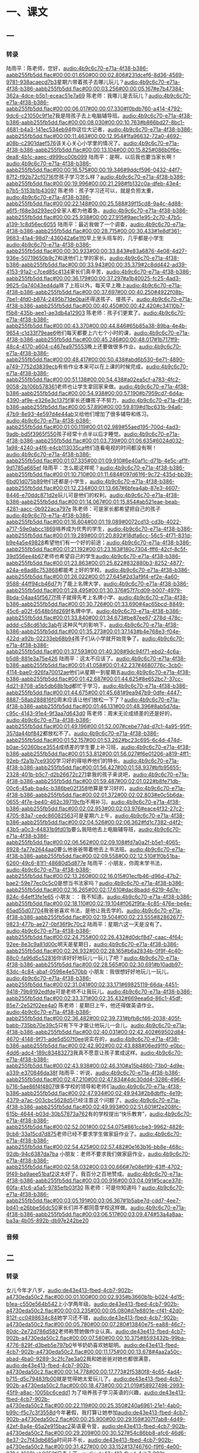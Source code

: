 * 一、课文
** 一
*** 转录
:PROPERTIES:
:EXPORT-ID: ae0d9ec5-a955-446d-9626-8515369ef35b
:END:
陆雨平：陈老师，您好，[[audio:4b9c6c70-e71a-4f38-b386-aabb255fb5dd.flac#00:00:01.650#00:00:02.806#231dcef6-8d36-4569-9781-938acaecd7b3]]星期六带着孩子去哪儿玩儿？[[audio:4b9c6c70-e71a-4f38-b386-aabb255fb5dd.flac#00:00:03.256#00:00:05.167#e7b47384-362a-4dce-b5b1-eceac51e7a69]]
陈老师：我哪儿是去玩儿？[[audio:4b9c6c70-e71a-4f38-b386-aabb255fb5dd.flac#00:00:06.017#00:00:07.330#f0bdb760-a414-4792-9dc6-c21050c9f1e7]]我是陪孩子去上电脑辅导班。[[audio:4b9c6c70-e71a-4f38-b386-aabb255fb5dd.flac#00:00:08.030#00:00:10.763#b866bd27-8bc1-4681-b4a3-141ec534eb94]]你这位大记者，[[audio:4b9c6c70-e71a-4f38-b386-aabb255fb5dd.flac#00:00:11.463#00:00:12.954#1fa96632-72a0-4692-a08b-c2901daef576]]该关心关心小学里的情况了。[[audio:4b9c6c70-e71a-4f38-b386-aabb255fb5dd.flac#00:00:13.104#00:00:15.825#086b0f6e-dea8-4b1c-aaec-d999cc00b099]]
陆雨平：是啊，以后我也要当家长啊！[[audio:4b9c6c70-e71a-4f38-b386-aabb255fb5dd.flac#00:00:16.575#00:00:19.346#9ddcf596-0432-44f7-87f2-f92b72cf0716]]您孩子学习怎么样？[[audio:4b9c6c70-e71a-4f38-b386-aabb255fb5dd.flac#00:00:19.996#00:00:21.298#fb132c0a-dfeb-43e4-b7b5-5153b1b43097]]
陈老师：孩子学习还可以，就是负担太重，[[audio:4b9c6c70-e71a-4f38-b386-aabb255fb5dd.flac#00:00:22.148#00:00:25.588#39f15cd8-9a4c-4d88-a6f5-f68e3d293ec0]]全家人都为他着急。[[audio:4b9c6c70-e71a-4f38-b386-aabb255fb5dd.flac#00:00:25.938#00:00:27.915#9aec1e95-2c70-47b5-a139-1c8d56ec6055]]
陆雨平：最近我做了一个调查，[[audio:4b9c6c70-e71a-4f38-b386-aabb255fb5dd.flac#00:00:28.715#00:00:30.433#1e8df361-9683-41a4-98d7-436042a6e1f0]]早上坐头班车的，几乎都是小学生[[audio:4b9c6c70-e71a-4f38-b386-aabb255fb5dd.flac#00:00:30.933#00:00:33.843#e83a6876-4e08-4d27-936e-50719650b9c7]]和送他们上学的家长。[[audio:4b9c6c70-e71a-4f38-b386-aabb255fb5dd.flac#00:00:33.943#00:00:35.379#2c8dd442-ad39-4153-91a2-c7ced85c4134]]家长们真辛苦，[[audio:4b9c6c70-e71a-4f38-b386-aabb255fb5dd.flac#00:00:36.179#00:00:37.297#a1b40025-fc25-4ad3-9625-0a74043ed4da]]除了上班以外，每天早上晚上[[audio:4b9c6c70-e71a-4f38-b386-aabb255fb5dd.flac#00:00:37.697#00:00:40.250#4922f08b-7be1-4fd0-b874-2495b71de0ba]]还得送孩子、接孩子。[[audio:4b9c6c70-e71a-4f38-b386-aabb255fb5dd.flac#00:00:40.450#00:00:42.420#c34110b7-f5b8-435b-aee1-ae3db4a12903]]
陈老师：孩子们更累了。[[audio:4b9c6c70-e71a-4f38-b386-aabb255fb5dd.flac#00:00:43.370#00:00:44.846#65b85a38-89ba-4e4b-9654-c1d33f79eae6]]他们每天都要上六七个小时的课，[[audio:4b9c6c70-e71a-4f38-b386-aabb255fb5dd.flac#00:00:45.246#00:00:48.017#1b717ff9-48c4-4170-a604-c467ea975553]]晚上还要做很多作业。[[audio:4b9c6c70-e71a-4f38-b386-aabb255fb5dd.flac#00:00:48.417#00:00:50.438#abd6b530-6e71-4890-a749-7752d3839ecb]]有些作业本来可以在上课的时候完成，[[audio:4b9c6c70-e71a-4f38-b386-aabb255fb5dd.flac#00:00:51.138#00:00:54.438#a02ea5cf-a783-4fc2-9058-2b106b578361]]老师也让学生拿回家来做。[[audio:4b9c6c70-e71a-4f38-b386-aabb255fb5dd.flac#00:00:54.938#00:00:57.190#b7959cd7-6d4a-4390-af9e-e326e3c1375f]]家长还嫌孩子不努力，[[audio:4b9c6c70-e71a-4f38-b386-aabb255fb5dd.flac#00:00:57.890#00:00:59.819#d1bc631b-94a6-47b9-8e93-4e597d4e44ab]]又给他们增加了很多辅导和练习。[[audio:4b9c6c70-e71a-4f38-b386-aabb255fb5dd.flac#00:01:00.119#00:01:02.989#55aed195-700d-4ad3-9adb-bd5f3965f550]]孩子经常十点半以后才睡觉。[[audio:4b9c6c70-e71a-4f38-b386-aabb255fb5dd.flac#00:01:03.739#00:01:06.635#6024d032-1a98-4240-a4f6-e4cb113035ca]]他们连看电视的时间都没有啊！[[audio:4b9c6c70-e71a-4f38-b386-aabb255fb5dd.flac#00:01:07.335#00:01:09.910#6e40af1c-d71b-4e5c-af1f-9d1785a665ef]]
陆雨平：怎么能这样呢？[[audio:4b9c6c70-e71a-4f38-b386-aabb255fb5dd.flac#00:01:10.710#00:01:11.684#097d61f6-9c72-435d-bb39-6bd01d075b89]]他们还都是小学生，[[audio:4b9c6c70-e71a-4f38-b386-aabb255fb5dd.flac#00:01:12.234#00:01:13.667#6bfea4ab-87e3-4607-8446-e70ddc871d2e]]玩儿可是他们的权利。[[audio:4b9c6c70-e71a-4f38-b386-aabb255fb5dd.flac#00:01:14.067#00:01:15.854#ab521eae-beab-4281-aacc-0b922aca797e]]
陈老师：可是家长都希望把自己的孩子[[audio:4b9c6c70-e71a-4f38-b386-aabb255fb5dd.flac#00:01:16.604#00:01:19.089#0072cd13-cd3b-4022-a717-59e0abcc1869]]培养成为优秀的学生，[[audio:4b9c6c70-e71a-4f38-b386-aabb255fb5dd.flac#00:01:19.289#00:01:20.892#18dfa6cc-56c5-4f71-831d-b9e4a5e49828]]希望他们有一个好的前途；[[audio:4b9c6c70-e71a-4f38-b386-aabb255fb5dd.flac#00:01:21.192#00:01:23.163#180c7304-fff6-42cf-8c5f-39d556ee4b67]]老师也希望自己的学生[[audio:4b9c6c70-e71a-4f38-b386-aabb255fb5dd.flac#00:01:23.863#00:01:25.822#832880b3-8252-4877-a24a-e8ad8c753868]]都能考上好的学校。[[audio:4b9c6c70-e71a-4f38-b386-aabb255fb5dd.flac#00:01:26.022#00:01:27.645#2d3af9f4-ef2e-4a60-9588-44ff94cb46d7]]为了能上名牌大学，[[audio:4b9c6c70-e71a-4f38-b386-aabb255fb5dd.flac#00:01:28.495#00:01:30.376#57f7cd09-b007-4979-8bda-04aa45f5677f]]孩子就得先考上名牌小学、[[audio:4b9c6c70-e71a-4f38-b386-aabb255fb5dd.flac#00:01:30.726#00:01:33.690#4ac65bcd-8849-45c6-a02f-6548b5fd269f]]名牌中学。[[audio:4b9c6c70-e71a-4f38-b386-aabb255fb5dd.flac#00:01:33.840#00:01:34.673#be87ee67-278d-478c-addd-c58cd61dc3ab]]在这种风气的影响下，[[audio:4b9c6c70-e71a-4f38-b386-aabb255fb5dd.flac#00:01:35.273#00:01:37.143#b4e768e3-f04e-422d-a92b-02233eb68b94]]孩子们从小学就开始竞争了。[[audio:4b9c6c70-e71a-4f38-b386-aabb255fb5dd.flac#00:01:37.593#00:01:40.308#9dc94f71-ebd2-4c6a-b5d8-881e3a75e426]]
陆雨平：这太不应该了。[[audio:4b9c6c70-e71a-4f38-b386-aabb255fb5dd.flac#00:01:41.058#00:01:42.237#4680776c-3cb0-4114-bae0-926fa70012ae]]他们从星期一到星期五[[audio:4b9c6c70-e71a-4f38-b386-aabb255fb5dd.flac#00:01:42.687#00:01:44.625#8e652bc7-37cc-4d21-8708-a5b5db68b1bd]]都忙于学习，[[audio:4b9c6c70-e71a-4f38-b386-aabb255fb5dd.flac#00:01:44.675#00:01:45.681#9ea947b9-0dfe-4447-8887-58ab288816f0]]周末应该让他们放松一下了？[[audio:4b9c6c70-e71a-4f38-b386-aabb255fb5dd.flac#00:01:46.131#00:01:48.396#8ab5d7da-c95c-4143-91e4-9f3aa7d643d0]]
陈老师：周末无论成绩差的还是好的，[[audio:4b9c6c70-e71a-4f38-b386-aabb255fb5dd.flac#00:01:49.196#00:01:52.007#cebe77dd-d7c1-4a95-95ff-357da44bf842]]都放松不了。[[audio:4b9c6c70-e71a-4f38-b386-aabb255fb5dd.flac#00:01:52.157#00:01:53.262#bc23c695-6c4d-474d-b0ae-50360bce3554]]成绩差的学生要上补习班，[[audio:4b9c6c70-e71a-4f38-b386-aabb255fb5dd.flac#00:01:53.812#00:01:56.027#f6e01206-a819-4ff1-92eb-f2a1b7ce9300]]学习好的得培养他们的特长。[[audio:4b9c6c70-e71a-4f38-b386-aabb255fb5dd.flac#00:01:56.427#00:01:58.937#bfb95655-2328-401b-b5c7-d2b26672c271]]拿我的孩子来说吧，[[audio:4b9c6c70-e71a-4f38-b386-aabb255fb5dd.flac#00:01:59.487#00:02:01.022#b8fe71db-00c6-45ab-ba4c-b386be02f358]]他算是学习好的，[[audio:4b9c6c70-e71a-4f38-b386-aabb255fb5dd.flac#00:02:01.372#00:02:02.803#e0c5b6da-0655-4f7e-be40-462c39719cfb]]不用补习。[[audio:4b9c6c70-e71a-4f38-b386-aabb255fb5dd.flac#00:02:02.953#00:02:03.976#eace4f32-27c2-4705-83a7-cedc86082563]]可是星期六上午，[[audio:4b9c6c70-e71a-4f38-b386-aabb255fb5dd.flac#00:02:04.526#00:02:06.362#fd1c7382-d4f2-43b5-a0c3-44831b9fd01b]]要么我陪他去上电脑辅导班，[[audio:4b9c6c70-e71a-4f38-b386-aabb255fb5dd.flac#00:02:06.562#00:02:09.108#fd7a0a2f-b5e1-4065-8928-fa77e2644aa0]]要么他爸爸带着他去上书法班。[[audio:4b9c6c70-e71a-4f38-b386-aabb255fb5dd.flac#00:02:09.558#00:02:12.510#1f0b51ba-6260-49c6-81f1-48680d5d877e]]
陆雨平：小朋友，你周末学书法，[[audio:4b9c6c70-e71a-4f38-b386-aabb255fb5dd.flac#00:02:13.260#00:02:16.015#01ecfb46-d96d-47b2-bae2-59e77ec0c5c0]]是想当书法家吗？[[audio:4b9c6c70-e71a-4f38-b386-aabb255fb5dd.flac#00:02:16.265#00:02:17.610#dac8badd-6219-4d7e-824c-64eff3fe1e65]]
小朋友：：我不知道。[[audio:4b9c6c70-e71a-4f38-b386-aabb255fb5dd.flac#00:02:18.110#00:02:19.104#f062f9fa-4c85-476e-be4e-65ad55d07704]]我爸爸喜欢书法，是他让我去学的。[[audio:4b9c6c70-e71a-4f38-b386-aabb255fb5dd.flac#00:02:19.504#00:02:23.555#82862677-9823-477b-ae27-0bf36f9c70c2]]
陆雨平：星期六这一天是没有了。[[audio:4b9c6c70-e71a-4f38-b386-aabb255fb5dd.flac#00:02:24.755#00:02:26.432#d0dcf8d7-caac-4f64-92ee-8e3c9a81d00c]]明天是星期日，[[audio:4b9c6c70-e71a-4f38-b386-aabb255fb5dd.flac#00:02:26.932#00:02:28.165#b6a2834b-0f9f-4c40-88c0-fa96d5c52816]]你该好好地玩儿一玩儿了吧？[[audio:4b9c6c70-e71a-4f38-b386-aabb255fb5dd.flac#00:02:28.565#00:02:30.691#b10adb97-83dc-4c84-abaf-0596e4e570bb]]
小朋友：我很想好好地玩儿一玩儿，[[audio:4b9c6c70-e71a-4f38-b386-aabb255fb5dd.flac#00:02:31.041#00:02:33.171#69825119-66da-4451-9418-79b9192edfde]]可是老师不让我玩儿。[[audio:4b9c6c70-e71a-4f38-b386-aabb255fb5dd.flac#00:02:33.371#00:02:35.432#669eea6d-86c1-45df-85e7-2e52f02ee4a0]]
陈老师：星期日上午，他还得做英语作业。[[audio:4b9c6c70-e71a-4f38-b386-aabb255fb5dd.flac#00:02:36.482#00:02:39.731#bfb8cf46-2038-405f-babb-735bb70e39c5]]只有下午才能让他玩儿一会儿。[[audio:4b9c6c70-e71a-4f38-b386-aabb255fb5dd.flac#00:02:40.031#00:02:42.402#69502d84-4670-4148-9f71-ade5d507f0ee]]说实在的，[[audio:4b9c6c70-e71a-4f38-b386-aabb255fb5dd.flac#00:02:42.902#00:02:43.888#06ed91f0-e0bc-4dd6-adc4-189c83483273]]我真不愿意让孩子累成这样。[[audio:4b9c6c70-e71a-4f38-b386-aabb255fb5dd.flac#00:02:43.938#00:02:46.310#a15b4860-73b0-4d9e-a339-e370846da38f]]
陆雨平：听说，[[audio:4b9c6c70-e71a-4f38-b386-aabb255fb5dd.flac#00:02:47.210#00:02:47.834#4dc30dd4-3286-4964-b716-5ae86f4f4807]]很多学校的领导和老师们[[audio:4b9c6c70-e71a-4f38-b386-aabb255fb5dd.flac#00:02:47.934#00:02:49.943#2b8dbffc-4e19-4379-a7ac-003cbc5628d5]]已经注意这个问题了。[[audio:4b9c6c70-e71a-4f38-b386-aabb255fb5dd.flac#00:02:49.993#00:02:51.601#f2e208fc-615b-4644-b03d-30b57873a762]]有的学校提出“快乐教育”，[[audio:4b9c6c70-e71a-4f38-b386-aabb255fb5dd.flac#00:02:52.001#00:02:54.075#861ccbe3-9962-4826-9cb8-33a15cd7d875]]老师已经不要求学生做家庭作业了。[[audio:4b9c6c70-e71a-4f38-b386-aabb255fb5dd.flac#00:02:54.425#00:02:57.482#0e163b16-bb8e-468c-92db-94c6387da7ba]]
小朋友：老师不要求我们做家庭作业，[[audio:4b9c6c70-e71a-4f38-b386-aabb255fb5dd.flac#00:02:58.032#00:03:00.666#7e08ef99-43ff-4702-9f49-ba9aee51baf2]]这太好了，我百分之百地赞成。[[audio:4b9c6c70-e71a-4f38-b386-aabb255fb5dd.flac#00:03:00.916#00:03:04.091#5cace37d-60fa-41c6-a5a5-9785efb03f30]]
陈老师：可是你知道吗？[[audio:4b9c6c70-e71a-4f38-b386-aabb255fb5dd.flac#00:03:05.191#00:03:06.367#1b5abe7d-cdd7-4ee7-bd41-e26bbe56dc50]]家长们并不都同意学校这样做。[[audio:4b9c6c70-e71a-4f38-b386-aabb255fb5dd.flac#00:03:06.517#00:03:09.474#53a4a8aa-ba3a-4b05-892b-db97e242be20]]
*** 音频
** 二
*** 转录
:PROPERTIES:
:EXPORT-ID: ae0d9ec5-a955-446d-9626-8515369ef35b
:END:
女儿今年才八岁，[[audio:de43e413-fbed-4cb7-902b-a4730eda50c2.flac#00:00:01.100#00:00:02.935#b3660b1b-b024-4d15-b1ea-c550e564b542]]上小学两年级。[[audio:de43e413-fbed-4cb7-902b-a4730eda50c2.flac#00:00:03.235#00:00:05.080#d7e8801e-cf41-42d0-812f-cc0498634c84]]她学习还不错，[[audio:de43e413-fbed-4cb7-902b-a4730eda50c2.flac#00:00:05.780#00:00:07.280#13840e75-ea88-46c7-80dc-2e72d786d582]]老师称赞她做作业认真。[[audio:de43e413-fbed-4cb7-902b-a4730eda50c2.flac#00:00:07.580#00:00:10.375#8593432b-99ba-4776-829f-d3beb5e797b0]]爷爷奶奶喜欢她聪明。[[audio:de43e413-fbed-4cb7-902b-a4730eda50c2.flac#00:00:11.175#00:00:13.678#4aa2a50c-abad-4ba0-9289-3c2fc7ae3a02]]我和她爸爸对她也都很满意，[[audio:de43e413-fbed-4cb7-902b-a4730eda50c2.flac#00:00:14.778#00:00:17.773#2f5380f8-4c65-4ad4-b715-d5c79483fb00]]就是觉得她太爱玩儿了。[[audio:de43e413-fbed-4cb7-902b-a4730eda50c2.flac#00:00:18.473#00:00:21.019#58927498-2993-45f9-a8ac-1005bc6cedd1]]
为了培养孩子学习英语的兴趣，[[audio:de43e413-fbed-4cb7-902b-a4730eda50c2.flac#00:00:22.119#00:00:25.350#240a6961-21e1-4ab0-b99c-f5c7c3f3558d]]今年暑假，我打算让她参加[[audio:de43e413-fbed-4cb7-902b-a4730eda50c2.flac#00:00:25.900#00:00:29.159#307f7ab8-4d49-42ef-8a4e-65a2e915bac2]]英语夏令营，[[audio:de43e413-fbed-4cb7-902b-a4730eda50c2.flac#00:00:29.209#00:00:30.527#54c86bb8-afc6-46d6-8e37-2c7f43db685a]]时间并不长，[[audio:de43e413-fbed-4cb7-902b-a4730eda50c2.flac#00:00:31.427#00:00:33.152#13746760-f9f6-4e00-970d-1668beb9650f]]只去十天。[[audio:de43e413-fbed-4cb7-902b-a4730eda50c2.flac#00:00:33.202#00:00:34.490#68dc047f-092e-4408-a26c-8b155ab3e1a3]]我把自己的想法讲出来，[[audio:de43e413-fbed-4cb7-902b-a4730eda50c2.flac#00:00:35.540#00:00:37.842#8d4b1cae-d1d9-48e0-9ffe-4eaa9b5176c5]]女儿高兴极了。[[audio:de43e413-fbed-4cb7-902b-a4730eda50c2.flac#00:00:38.292#00:00:40.096#58aae227-7a09-4b16-b86e-6c2e1c4e47a6]]可是家里的人都反对。[[audio:de43e413-fbed-4cb7-902b-a4730eda50c2.flac#00:00:40.696#00:00:43.064#2f7b2393-c087-4b2c-ac90-386cc378147d]]爷爷奶奶认为孩子太小，[[audio:de43e413-fbed-4cb7-902b-a4730eda50c2.flac#00:00:44.064#00:00:47.348#53df4903-718a-41c2-b4ff-e07d6841e2f8]]从来没有离开过家，[[audio:de43e413-fbed-4cb7-902b-a4730eda50c2.flac#00:00:47.598#00:00:49.675#b74b0ebd-e1d8-4300-aa52-ed6165d486dd]]让她一个人出去，[[audio:de43e413-fbed-4cb7-902b-a4730eda50c2.flac#00:00:50.075#00:00:51.905#84cd1e70-3628-412d-943b-dcc3f3bff3d9]]他们很不放心。[[audio:de43e413-fbed-4cb7-902b-a4730eda50c2.flac#00:00:52.105#00:00:53.633#17621bfb-d19f-45f4-80b6-73eda536d73b]]孩子的爸爸本来同意让她去，[[audio:de43e413-fbed-4cb7-902b-a4730eda50c2.flac#00:00:54.683#00:00:57.562#f41a7086-6a47-4347-a2fe-c69c7190e7cc]]可是听了爷爷奶奶的话，[[audio:de43e413-fbed-4cb7-902b-a4730eda50c2.flac#00:00:58.212#00:01:00.507#a1065f19-34e6-4d3c-ae1d-7d41c38feb6b]]也嫌十天时间太长，[[audio:de43e413-fbed-4cb7-902b-a4730eda50c2.flac#00:01:00.857#00:01:03.501#fe8af23a-5716-4127-8b28-a9f7c9cf03ce]]觉得孩子没有独立生活的能力，[[audio:de43e413-fbed-4cb7-902b-a4730eda50c2.flac#00:01:03.851#00:01:06.921#6b62c95b-2e79-460a-ac4d-8f0f41507af6]]他也改变了主意。[[audio:de43e413-fbed-4cb7-902b-a4730eda50c2.flac#00:01:07.371#00:01:09.050#a55523e6-81b6-495b-8c5b-dc6e4f60adea]]听了他们的意见，[[audio:de43e413-fbed-4cb7-902b-a4730eda50c2.flac#00:01:10.250#00:01:11.869#beac419e-460b-488f-9b18-b77f04a256ea]]连我也不想让她去了。[[audio:de43e413-fbed-4cb7-902b-a4730eda50c2.flac#00:01:12.069#00:01:14.278#ab010ada-3920-45a6-aa76-b631799f96dd]]女儿看大家都不同意，[[audio:de43e413-fbed-4cb7-902b-a4730eda50c2.flac#00:01:15.378#00:01:17.795#796984b2-c160-4521-a2a3-88d8eeddfd47]]都急得哭了。[[audio:de43e413-fbed-4cb7-902b-a4730eda50c2.flac#00:01:18.245#00:01:19.649#89d83570-da3b-4aed-bad0-50d2a1f50e62]]她的态度很坚决，[[audio:de43e413-fbed-4cb7-902b-a4730eda50c2.flac#00:01:20.649#00:01:22.664#305f4356-43f7-4e0c-9105-0c65bcf720ac]]她说，英语夏令营在海边，[[audio:de43e413-fbed-4cb7-902b-a4730eda50c2.flac#00:01:23.064#00:01:26.738#eedfcb19-2507-453a-a359-938f713510a1]]她想去看大海，[[audio:de43e413-fbed-4cb7-902b-a4730eda50c2.flac#00:01:27.188#00:01:29.155#55fc8c09-7ca3-4c45-9c6c-22785e1f7a1c]]他们班的同学都想参加，她一定要去。[[audio:de43e413-fbed-4cb7-902b-a4730eda50c2.flac#00:01:29.755#00:01:34.310#576316e4-047a-4733-bf39-ae5661ef6d0a]]为了能参加英语夏令营，[[audio:de43e413-fbed-4cb7-902b-a4730eda50c2.flac#00:01:36.010#00:01:38.240#0999309a-b213-4e9f-b536-000a4d542797]]她向我们保证，[[audio:de43e413-fbed-4cb7-902b-a4730eda50c2.flac#00:01:38.790#00:01:40.219#cafeaa81-c158-4060-8575-9a6341d9bc5e]]她要学会自己洗衣服。[[audio:de43e413-fbed-4cb7-902b-a4730eda50c2.flac#00:01:40.819#00:01:43.313#ecc89a98-37ab-4901-b206-ed42e80efdbe]]在她不断地要求下，[[audio:de43e413-fbed-4cb7-902b-a4730eda50c2.flac#00:01:44.263#00:01:46.225#381f7ee4-f557-4dbc-95d5-64dd9e1f7ebb]]我同意了她参加夏令营。[[audio:de43e413-fbed-4cb7-902b-a4730eda50c2.flac#00:01:46.825#00:01:49.313#00238630-5f3d-4010-91c2-e9fbcc8977af]]她高兴得跳了起来。[[audio:de43e413-fbed-4cb7-902b-a4730eda50c2.flac#00:01:49.913#00:01:52.048#165cdb4b-4367-42ea-82d3-e9d45453d04d]]
我对她说：[[audio:de43e413-fbed-4cb7-902b-a4730eda50c2.flac#00:01:53.348#00:01:54.409#cf0c45d4-112c-4b7c-8420-bef38aba9c1a]]“你别高兴得太早，[[audio:de43e413-fbed-4cb7-902b-a4730eda50c2.flac#00:01:55.259#00:01:57.096#805ee836-be80-4d9e-bb72-544fc795e460]]我还有几个条件呢。[[audio:de43e413-fbed-4cb7-902b-a4730eda50c2.flac#00:01:57.496#00:01:59.275#cbf78434-6416-4cd4-8a41-443bffcada26]]要么你保证做到这几条，[[audio:de43e413-fbed-4cb7-902b-a4730eda50c2.flac#00:02:00.075#00:02:02.561#2273f4c2-568a-496f-b811-6be2fa0afe76]]要么你就别去了。”[[audio:de43e413-fbed-4cb7-902b-a4730eda50c2.flac#00:02:02.961#00:02:04.911#bf6a6249-b765-48d8-8113-670f5ba2ecf8]]
女儿急忙问我：[[audio:de43e413-fbed-4cb7-902b-a4730eda50c2.flac#00:02:06.261#00:02:07.944#b7a2a59e-5848-431b-a919-3a87dde9d6fb]]“妈妈，什么条件？您快说。”[[audio:de43e413-fbed-4cb7-902b-a4730eda50c2.flac#00:02:08.694#00:02:11.681#bc33b173-dcbe-49f1-8dc4-73cee3c5b36c]]
我告诉她：[[audio:de43e413-fbed-4cb7-902b-a4730eda50c2.flac#00:02:12.681#00:02:13.742#7592494a-b082-4939-9390-404d3282a31a]]
第一，要听老师的话。[[audio:de43e413-fbed-4cb7-902b-a4730eda50c2.flac#00:02:14.592#00:02:16.797#608b5015-1501-42df-b263-7838f33c2bd6]]
第二，要跟同学团结。[[audio:de43e413-fbed-4cb7-902b-a4730eda50c2.flac#00:02:17.697#00:02:20.774#1d212077-cbf6-4cf0-a982-afbb03b19f22]]
第三，每天要写日记。[[audio:de43e413-fbed-4cb7-902b-a4730eda50c2.flac#00:02:21.624#00:02:24.497#c4683a03-de0e-44b2-9077-9eb72474c64e]]
第四，不要乱花钱。[[audio:de43e413-fbed-4cb7-902b-a4730eda50c2.flac#00:02:25.297#00:02:27.888#16b4e21d-2a98-49b5-a670-9ab0d4730df6]]
女儿说：[[audio:de43e413-fbed-4cb7-902b-a4730eda50c2.flac#00:02:29.188#00:02:30.144#75a7bc8c-4267-49d9-9f68-96f37d9422df]]“你们放心，这四条我保证做到。”[[audio:de43e413-fbed-4cb7-902b-a4730eda50c2.flac#00:02:30.894#00:02:34.384#f664201c-e9b2-4ecb-b6c3-7619476d66a4]]她把这四条写在一张纸上，[[audio:de43e413-fbed-4cb7-902b-a4730eda50c2.flac#00:02:35.684#00:02:38.707#9baeb653-721e-4fa5-9980-0aaffbce1337]]像签订合同似的，[[audio:de43e413-fbed-4cb7-902b-a4730eda50c2.flac#00:02:39.107#00:02:40.915#db7d2b18-520a-419e-8526-93b7eb4493bf]]我和她都在上边签了字。[[audio:de43e413-fbed-4cb7-902b-a4730eda50c2.flac#00:02:41.665#00:02:44.513#bc6d1107-cc43-40ff-ad5a-02306e2a6244]]
女儿高高兴兴地去夏令营了。[[audio:de43e413-fbed-4cb7-902b-a4730eda50c2.flac#00:02:45.963#00:02:49.268#40025ea2-3a6e-4e83-b050-8f8c1401f271]]她走了以后，全家人都不放心，[[audio:de43e413-fbed-4cb7-902b-a4730eda50c2.flac#00:02:50.168#00:02:53.973#bc17b0db-198b-4a44-a0cd-55a536edbf26]]总怕她出点儿什么问题。[[audio:de43e413-fbed-4cb7-902b-a4730eda50c2.flac#00:02:54.473#00:02:56.664#571886e9-1576-4252-be9b-4beb2dfd8a34]]到了第五天，奶奶第一个忍不住了，[[audio:de43e413-fbed-4cb7-902b-a4730eda50c2.flac#00:02:57.814#00:03:01.902#2384c52f-fc69-45b5-a3b5-071088eedbc8]]她说：[[audio:de43e413-fbed-4cb7-902b-a4730eda50c2.flac#00:03:02.452#00:03:03.183#115ffe8d-d97d-43b8-bf2c-6dfc3cdfe9b2]]“怎么没有消息呢？”[[audio:de43e413-fbed-4cb7-902b-a4730eda50c2.flac#00:03:04.083#00:03:05.984#042a3e4c-a330-4a12-9d13-b0db77db05d3]]都怪你们同意她去。[[audio:de43e413-fbed-4cb7-902b-a4730eda50c2.flac#00:03:06.284#00:03:08.361#d8abdff3-2202-44e7-9944-262572a48ac2]]我急忙给老师家里打了电话，[[audio:de43e413-fbed-4cb7-902b-a4730eda50c2.flac#00:03:09.661#00:03:12.477#f4fff581-6314-4397-8d8b-2e174e0d019c]]知道一切都很好，[[audio:de43e413-fbed-4cb7-902b-a4730eda50c2.flac#00:03:13.127#00:03:15.421#0e1fc9cf-7994-4381-9f25-2e3a9d724d73]]爷爷奶奶才放心。[[audio:de43e413-fbed-4cb7-902b-a4730eda50c2.flac#00:03:15.721#00:03:17.815#f15af5be-2d0d-4670-8d52-433f4c73c3fb]]
十天终于过去了，女儿回来了。[[audio:de43e413-fbed-4cb7-902b-a4730eda50c2.flac#00:03:19.215#00:03:23.378#76844b90-94e7-4a37-a2a0-e4b5058da612]]她一进门就把手里的一袋水果交给我，[[audio:de43e413-fbed-4cb7-902b-a4730eda50c2.flac#00:03:24.328#00:03:28.266#82b3d407-29a7-41b8-814b-16db01135005]]她说，这是她带给全家的礼物。[[audio:de43e413-fbed-4cb7-902b-a4730eda50c2.flac#00:03:28.916#00:03:32.665#2afe9674-73ca-4f15-a45a-a5a2e7b99798]]这时候，[[audio:de43e413-fbed-4cb7-902b-a4730eda50c2.flac#00:03:33.765#00:03:34.600#0ddca678-18ff-43a7-aca3-e71bce1eb59a]]我觉得孩子好像长高了，也长大了。[[audio:de43e413-fbed-4cb7-902b-a4730eda50c2.flac#00:03:35.050#00:03:39.539#ccab2b10-fcd1-4703-a7b2-44961b92a5f7]]
吃晚饭的时候，[[audio:de43e413-fbed-4cb7-902b-a4730eda50c2.flac#00:03:41.389#00:03:42.839#7761fb94-a80d-46e9-b2b2-fdc9e4a68a16]]女儿先向全家介绍夏令营的生活，[[audio:de43e413-fbed-4cb7-902b-a4730eda50c2.flac#00:03:43.289#00:03:46.734#b14ef164-2c30-4a5b-9713-eca8e98ea864]]然后她拿出日记和自己拍的照片给我们看。[[audio:de43e413-fbed-4cb7-902b-a4730eda50c2.flac#00:03:47.284#00:03:52.366#9cb6b449-fc52-4200-961e-45dde062a66e]]她特别认真地说，[[audio:de43e413-fbed-4cb7-902b-a4730eda50c2.flac#00:03:53.316#00:03:55.068#23ca9091-7018-43b4-9707-c0de3f6a3143]]她不但跟班上的同学很团结，[[audio:de43e413-fbed-4cb7-902b-a4730eda50c2.flac#00:03:55.718#00:03:58.830#6d71426f-a27b-4eb1-93da-fd640ae66c75]]而且还认识了几个英国小朋友。[[audio:de43e413-fbed-4cb7-902b-a4730eda50c2.flac#00:03:59.180#00:04:02.631#10fc7115-bb7e-45e0-9f73-9fd99d6417a4]]英国老师还称赞她英语歌唱得好。[[audio:de43e413-fbed-4cb7-902b-a4730eda50c2.flac#00:04:03.581#00:04:08.096#03af0666-be33-4b5a-b35f-510ccbe2fa1a]]她没有乱花钱，去买水果的时候，[[audio:de43e413-fbed-4cb7-902b-a4730eda50c2.flac#00:04:09.146#00:04:13.277#2e2cfef2-8c01-4413-b984-9a35cf99f0e0]]还学会了砍价。[[audio:de43e413-fbed-4cb7-902b-a4730eda50c2.flac#00:04:13.527#00:04:15.309#43b2c90e-103b-4c94-8966-87fc4caa5150]]爷爷奶奶听了，满意地说：[[audio:de43e413-fbed-4cb7-902b-a4730eda50c2.flac#00:04:16.559#00:04:19.734#ea1344b7-55f8-4f01-8d80-f6e63c8030f0]]好，又学会洗衣服，[[audio:de43e413-fbed-4cb7-902b-a4730eda50c2.flac#00:04:20.384#00:04:23.626#5158516c-7ed1-4c13-986e-db54f4c7d44d]]又学会唱英语歌，[[audio:de43e413-fbed-4cb7-902b-a4730eda50c2.flac#00:04:23.826#00:04:25.860#8a822864-e618-4a22-926a-48a458cab87d]]以后这样的活动可以多参加。[[audio:de43e413-fbed-4cb7-902b-a4730eda50c2.flac#00:04:27.310#00:04:30.355#cc0e85b2-8c09-485b-926c-b3d021edefb2]]
*** 音频
